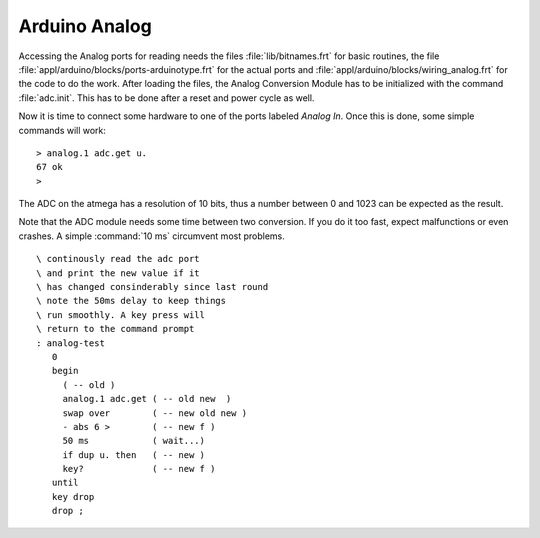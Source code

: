 ==============
Arduino Analog
==============

Accessing the Analog ports for reading needs the files :file:`lib/bitnames.frt` for basic
routines, the file :file:`appl/arduino/blocks/ports-arduinotype.frt` for the actual ports and 
:file:`appl/arduino/blocks/wiring_analog.frt` for the code to do the work. After loading the files, 
the Analog Conversion Module has to be initialized with the command :file:`adc.init`. This has to be 
done after a reset and power cycle as well.

Now it is time to connect some hardware to one of the ports labeled *Analog In*. Once this
is done, some simple commands will work:

::

  > analog.1 adc.get u.
  67 ok
  >

The ADC on the atmega has a resolution of 10 bits, thus a number between 0 and 1023 can be expected
as the result.

Note that the ADC module needs some time between two conversion. If you do it too
fast, expect malfunctions or even crashes. A simple :command:`10 ms`  circumvent most problems.

::

 \ continously read the adc port
 \ and print the new value if it
 \ has changed consinderably since last round
 \ note the 50ms delay to keep things
 \ run smoothly. A key press will
 \ return to the command prompt
 : analog-test
    0
    begin
      ( -- old )
      analog.1 adc.get ( -- old new  )
      swap over        ( -- new old new )
      - abs 6 >        ( -- new f )
      50 ms            ( wait...)
      if dup u. then   ( -- new )
      key?             ( -- new f )
    until
    key drop
    drop ;
